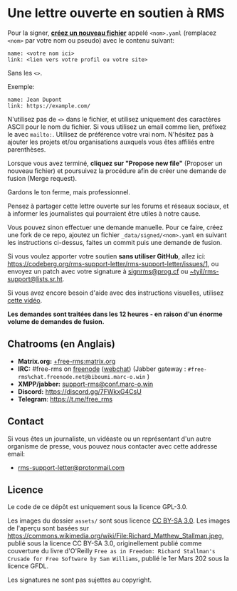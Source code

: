 * Une lettre ouverte en soutien à RMS
  :PROPERTIES:
  :CUSTOM_ID: une-lettre-ouverte-en-soutien-à-rms
  :END:

Pour la signer,
*[[https://github.com/rms-support-letter/rms-support-letter.github.io/new/master/_data/signed][créez
un nouveau fichier]]* appelé =<nom>.yaml= (remplacez =<nom>= par votre
nom ou pseudo) avec le contenu suivant:

#+BEGIN_EXAMPLE
  name: <votre nom ici>
  link: <lien vers votre profil ou votre site>
#+END_EXAMPLE

Sans les =<>=.

Exemple:

#+BEGIN_EXAMPLE
  name: Jean Dupont
  link: https://example.com/
#+END_EXAMPLE

N'utilisez pas de =<>= dans le fichier, et utilisez uniquement des
caractères ASCII pour le nom du fichier. Si vous utilisez un email comme
lien, préfixez le avec =mailto:=. Utilisez de préférence votre vrai nom.
N'hésitez pas à ajouter les projets et/ou organisations auxquels vous
êtes affiliés entre parenthèses.

Lorsque vous avez terminé, *cliquez sur "Propose new file"* (Proposer un
nouveau fichier) et poursuivez la procédure afin de créer une demande de
fusion (Merge request).

Gardons le ton ferme, mais professionnel.

Pensez à partager cette lettre ouverte sur les forums et réseaux
sociaux, et à informer les journalistes qui pourraient être utiles à
notre cause.

Vous pouvez sinon effectuer une demande manuelle. Pour ce faire, créez
une fork de ce repo, ajoutez un fichier =_data/signed/<nom>.yaml= en
suivant les instructions ci-dessus, faites un commit puis une demande de
fusion.

Si vous voulez apporter votre soutien *sans utiliser GitHub*, allez ici:
https://codeberg.org/rms-support-letter/rms-support-letter/issues/1, ou
envoyez un patch avec votre signature à
[[mailto:signrms@prog.cf][signrms@prog.cf]] ou
[[mailto:~tyil/rms-support@lists.sr.ht][~tyil/rms-support@lists.sr.ht]].

Si vous avez encore besoin d'aide avec des instructions visuelles,
utilisez [[https://invidious.snopyta.org/watch?v=1lz5S5oS8CU][cette
vidéo]].

*Les demandes sont traitées dans les 12 heures - en raison d'un énorme
volume de demandes de fusion.*

** Chatrooms (en Anglais)
   :PROPERTIES:
   :CUSTOM_ID: chatrooms-en-anglais
   :END:

- *Matrix.org:*
  [[https://matrix.to/#/+free-rms:matrix.org][+free-rms:matrix.org]]
- *IRC:* #free-rms on [[https://freenode.net][freenode]]
  ([[https://kiwiirc.com/client/irc.freenode.net/#free-rms][webchat]])
  (Jabber gateway : =#free-rms%chat.freenode.net@biboumi.marc-o.win= )
- *XMPP/jabber:*
  [[xmpp:support-rms@conf.marc-o.win?join][support-rms@conf.marc-o.win]]
- *Discord:* https://discord.gg/7FWkxG4CsU
- *Telegram*: https://t.me/free_rms

** Contact
   :PROPERTIES:
   :CUSTOM_ID: contact
   :END:

Si vous êtes un journaliste, un vidéaste ou un représentant d'un autre
organisme de presse, vous pouvez nous contacter avec cette addresse
email:

- [[mailto:rms-support-letter@protonmail.com][rms-support-letter@protonmail.com]]

** Licence
   :PROPERTIES:
   :CUSTOM_ID: licence
   :END:

Le code de ce dépôt est uniquement sous la licence GPL-3.0.

Les images du dossier =assets/= sont sous licence
[[https://creativecommons.org/licenses/by-sa/3.0/legalcode][CC BY-SA
3.0]]. Les images de l'aperçu sont basées sur
https://commons.wikimedia.org/wiki/File:Richard_Matthew_Stallman.jpeg,
publié sous la licence CC BY-SA 3.0, originellement publié comme
couverture du livre d'O'Reilly
=Free as in Freedom: Richard Stallman's Crusade for Free Software by Sam Williams=,
publié le 1er Mars 202 sous la licence GFDL.

Les signatures ne sont pas sujettes au copyright.
